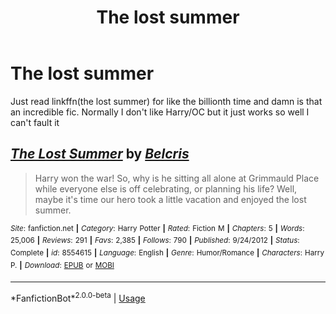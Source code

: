 #+TITLE: The lost summer

* The lost summer
:PROPERTIES:
:Author: Kirito2750
:Score: 3
:DateUnix: 1586025201.0
:DateShort: 2020-Apr-04
:FlairText: Recommendation
:END:
Just read linkffn(the lost summer) for like the billionth time and damn is that an incredible fic. Normally I don't like Harry/OC but it just works so well I can't fault it


** [[https://www.fanfiction.net/s/8554615/1/][*/The Lost Summer/*]] by [[https://www.fanfiction.net/u/1448192/Belcris][/Belcris/]]

#+begin_quote
  Harry won the war! So, why is he sitting all alone at Grimmauld Place while everyone else is off celebrating, or planning his life? Well, maybe it's time our hero took a little vacation and enjoyed the lost summer.
#+end_quote

^{/Site/:} ^{fanfiction.net} ^{*|*} ^{/Category/:} ^{Harry} ^{Potter} ^{*|*} ^{/Rated/:} ^{Fiction} ^{M} ^{*|*} ^{/Chapters/:} ^{5} ^{*|*} ^{/Words/:} ^{25,006} ^{*|*} ^{/Reviews/:} ^{291} ^{*|*} ^{/Favs/:} ^{2,385} ^{*|*} ^{/Follows/:} ^{790} ^{*|*} ^{/Published/:} ^{9/24/2012} ^{*|*} ^{/Status/:} ^{Complete} ^{*|*} ^{/id/:} ^{8554615} ^{*|*} ^{/Language/:} ^{English} ^{*|*} ^{/Genre/:} ^{Humor/Romance} ^{*|*} ^{/Characters/:} ^{Harry} ^{P.} ^{*|*} ^{/Download/:} ^{[[http://www.ff2ebook.com/old/ffn-bot/index.php?id=8554615&source=ff&filetype=epub][EPUB]]} ^{or} ^{[[http://www.ff2ebook.com/old/ffn-bot/index.php?id=8554615&source=ff&filetype=mobi][MOBI]]}

--------------

*FanfictionBot*^{2.0.0-beta} | [[https://github.com/tusing/reddit-ffn-bot/wiki/Usage][Usage]]
:PROPERTIES:
:Author: FanfictionBot
:Score: 1
:DateUnix: 1586025215.0
:DateShort: 2020-Apr-04
:END:
